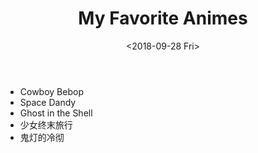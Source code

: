 #+OPTIONS: html-style:nil
#+HTML_HEAD: <link rel="stylesheet" type="text/css" href="/note/style.css"/>
#+HTML_HEAD_EXTRA: <script type="text/javascript" src="/note/script.js"></script>
#+HTML_LINK_UP: /note
#+HTML_LINK_HOME: /note
#+TITLE: My Favorite Animes
#+DATE: <2018-09-28 Fri>

- Cowboy Bebop
- Space Dandy
- Ghost in the Shell
- 少女终末旅行
- 鬼灯的冷彻
